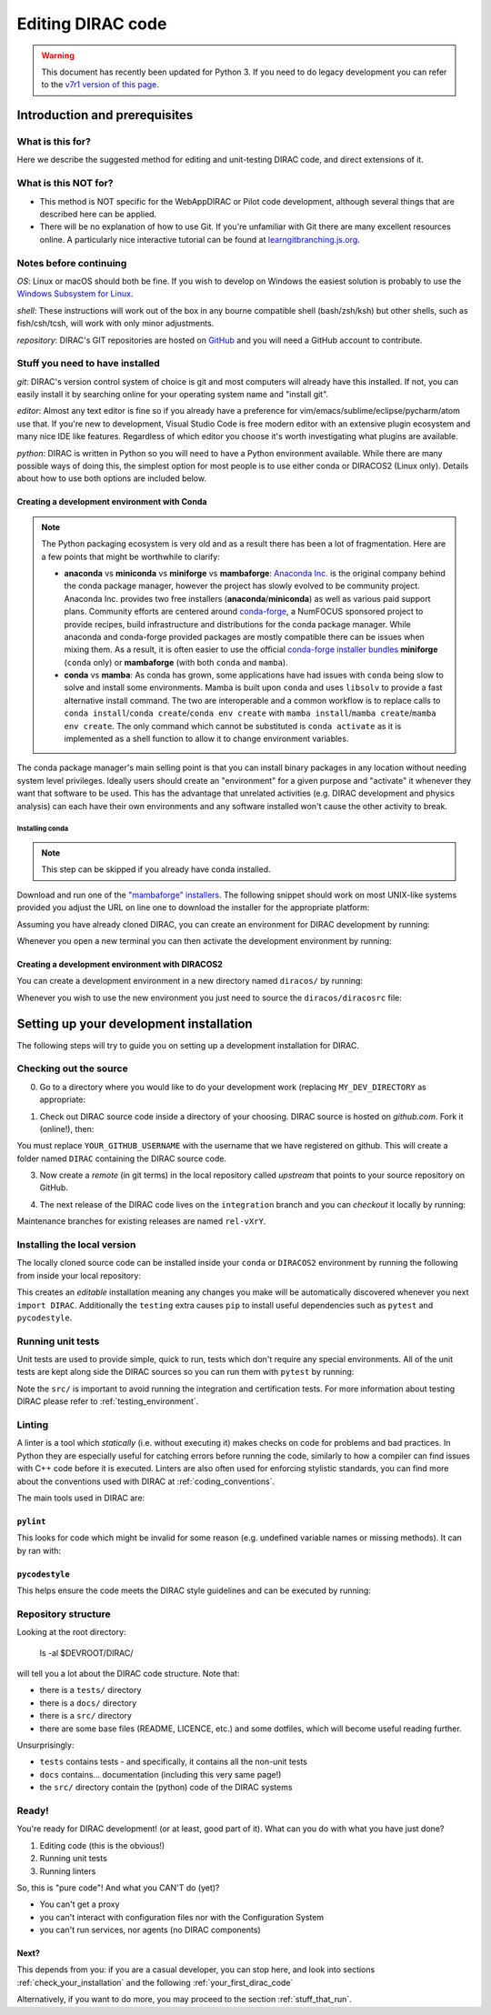 .. _editing_code:

==================
Editing DIRAC code
==================

.. warning::
    This document has recently been updated for Python 3.
    If you need to do legacy development you can refer to the `v7r1 version of this page <https://dirac.readthedocs.io/en/rel-v7r1/DeveloperGuide/DevelopmentEnvironment/DeveloperInstallation/editingCode.html>`_.

******************************
Introduction and prerequisites
******************************

What is this for?
=================

Here we describe the suggested method for editing and unit-testing DIRAC code, and direct extensions of it.

What is this NOT for?
=====================

* This method is NOT specific for the WebAppDIRAC or Pilot code development, although several things that are described here can be applied.
* There will be no explanation of how to use Git. If you're unfamiliar with Git there are many excellent resources online. A particularly nice interactive tutorial can be found at `learngitbranching.js.org <https://learngitbranching.js.org/>`_.

Notes before continuing
=======================

*OS*: Linux or macOS should both be fine.
If you wish to develop on Windows the easiest solution is probably to use the `Windows Subsystem for Linux <https://docs.microsoft.com/en-us/windows/wsl/>`_.

*shell*: These instructions will work out of the box in any bourne compatible shell (bash/zsh/ksh) but other shells, such as fish/csh/tcsh, will work with only minor adjustments.

*repository*: DIRAC's GIT repositories are hosted on `GitHub <https://github.com/DIRACGrid>`_ and you will need a GitHub account to contribute.

Stuff you need to have installed
================================

*git*: DIRAC's version control system of choice is git and most computers will already have this installed. If not, you can easily install it by searching online for your operating system name and "install git".

*editor*: Almost any text editor is fine so if you already have a preference for vim/emacs/sublime/eclipse/pycharm/atom use that.
If you're new to development, Visual Studio Code is free modern editor with an extensive plugin ecosystem and many nice IDE like features.
Regardless of which editor you choose it's worth investigating what plugins are available.

*python*: DIRAC is written in Python so you will need to have a Python environment available. While there are many possible ways of doing this, the simplest option for most people is to use either conda or DIRACOS2 (Linux only). Details about how to use both options are included below.

Creating a development environment with Conda
---------------------------------------------

.. note::
    The Python packaging ecosystem is very old and as a result there has been a lot of fragmentation. Here are a few points that might be worthwhile to clarify:

    * **anaconda** vs **miniconda** vs **miniforge** vs **mambaforge**: `Anaconda Inc. <https://anaconda.com/>`_ is the original company behind the conda package manager, however the project has slowly evolved to be community project. Anaconda Inc. provides two free installers (**anaconda**/**miniconda**) as well as various paid support plans. Community efforts are centered around `conda-forge <https://conda-forge.org/>`_, a NumFOCUS sponsored project to provide recipes, build infrastructure and distributions for the conda package manager. While anaconda and conda-forge provided packages are mostly compatible there can be issues when mixing them. As a result, it is often easier to use the official `conda-forge installer bundles <https://github.com/conda-forge/miniforge/#download>`_ **miniforge** (``conda`` only) or **mambaforge** (with both ``conda`` and ``mamba``).
    * **conda** vs **mamba**: As conda has grown, some applications have had issues with ``conda`` being slow to solve and install some environments. Mamba is built upon ``conda`` and uses ``libsolv`` to provide a fast alternative install command. The two are interoperable and a common workflow is to replace calls to ``conda install``/``conda create``/``conda env create`` with ``mamba install``/``mamba create``/``mamba env create``. The only command which cannot be substituted is ``conda activate`` as it is implemented as a shell function to allow it to change environment variables.

The conda package manager's main selling point is that you can install binary packages in any location without needing system level privileges.
Ideally users should create an "environment" for a given purpose and "activate" it whenever they want that software to be used.
This has the advantage that unrelated activities (e.g. DIRAC development and physics analysis) can each have their own environments and any software installed won't cause the other activity to break.

Installing conda
^^^^^^^^^^^^^^^^

.. note::
    This step can be skipped if you already have conda installed.

Download and run one of the `"mambaforge" installers <https://github.com/conda-forge/miniforge/#mambaforge>`_.
The following snippet should work on most UNIX-like systems provided you adjust the URL on line one to download the installer for the appropriate platform:

.. code-block:: bash
    :linenos:

    wget https://github.com/conda-forge/miniforge/releases/latest/download/Mambaforge-Linux-x86_64.sh
    bash Mambaforge-Linux-x86_64.sh -b -p $HOME/mambaforge
    rm Mambaforge-Linux-x86_64.sh
    # Activate the environment manually the first time
    eval "$("$TMPDIR/mambaforge/bin/conda" shell.bash hook)"
    # Make it so that conda doesn't automatically activate the base environment
    conda config --set auto_activate_base false
    # Automatically make the "conda" shell function available
    conda init bash


Assuming you have already cloned DIRAC, you can create an environment for DIRAC development by running:

.. code-block:: bash
    :linenos:

    mamba env create --name dirac-development --file environment-py3.yml


Whenever you open a new terminal you can then activate the development environment by running:

.. code-block:: bash
    :linenos:

    conda activate dirac-development

Creating a development environment with DIRACOS2
------------------------------------------------

You can create a development environment in a new directory named ``diracos/`` by running:

.. code-block:: bash
    :linenos:

    wget https://github.com/DIRACGrid/DIRACOS2/releases/download/latest/DIRACOS-Linux-x86_64.sh
    bash DIRACOS-Linux-x86_64.sh
    rm DIRACOS-Linux-x86_64.sh

Whenever you wish to use the new environment you just need to source the ``diracos/diracosrc`` file:


.. code-block:: bash
    :linenos:

    source diracos/diracosrc

****************************************
Setting up your development installation
****************************************

The following steps will try to guide you on setting up a development installation for DIRAC.

Checking out the source
=======================

0. Go to a directory where you would like to do your development work (replacing ``MY_DEV_DIRECTORY`` as appropriate:

.. code-block:: bash
    :linenos:

    mkdir $HOME/MY_DEV_DIRECTORY/
    cd $HOME/MY_DEV_DIRECTORY/

1. Check out DIRAC source code inside a directory of your choosing. DIRAC source is hosted on *github.com*. Fork it (online!), then:

.. code-block:: bash
    :linenos:

    git clone https://github.com/YOUR_GITHUB_USERNAME/DIRAC.git

You must replace ``YOUR_GITHUB_USERNAME`` with the username that we have registered on github.
This will create a folder named ``DIRAC`` containing the DIRAC source code.

3. Now create a *remote* (in git terms) in the local repository called *upstream* that points to your source repository on GitHub.

.. code-block:: bash
    :linenos:

    cd DIRAC
    git remote add upstream https://github.com/DIRACGrid/DIRAC.git
    git fetch upstream

4. The next release of the DIRAC code lives on the ``integration`` branch and you can *checkout* it locally by running:

.. code-block:: bash
    :linenos:

    git checkout upstream/integration

Maintenance branches for existing releases are named ``rel-vXrY``.

Installing the local version
============================

The locally cloned source code can be installed inside your ``conda`` or ``DIRACOS2`` environment by running the following from inside your local repository:

.. code-block:: bash
    :linenos:

    pip install -e .[testing]

This creates an *editable* installation meaning any changes you make will be automatically discovered whenever you next ``import DIRAC``. Additionally the ``testing`` extra causes ``pip`` to install useful dependencies such as ``pytest`` and ``pycodestyle``.

Running unit tests
==================

Unit tests are used to provide simple, quick to run, tests which don't require any special environments. All of the unit tests are kept along side the DIRAC sources so you can run them with ``pytest`` by running:

.. code-block:: bash
    :linenos:

    pytest src/

Note the ``src/`` is important to avoid running the integration and certification tests. For more information about testing DIRAC please refer to :ref:`testing_environment`.

Linting
=======

A linter is a tool which *statically* (i.e. without executing it) makes checks on code for problems and bad practices.
In Python they are especially useful for catching errors before running the code, similarly to how a compiler can find issues with C++ code before it is executed. Linters are also often used for enforcing stylistic standards, you can find more about the conventions used with DIRAC at :ref:`coding_conventions`.

The main tools used in DIRAC are:

``pylint``
----------

This looks for code which might be invalid for some reason (e.g. undefined variable names or missing methods).
It can by ran with:

.. code-block:: bash
    :linenos:

    pylint src/

``pycodestyle``
---------------

This helps ensure the code meets the DIRAC style guidelines and can be executed by running:

.. code-block:: bash
    :linenos:

    pycodestyle

Repository structure
====================

Looking at the root directory:

   ls -al $DEVROOT/DIRAC/

will tell you a lot about the DIRAC code structure. Note that:

* there is a ``tests/`` directory
* there is a ``docs/`` directory
* there is a ``src/`` directory
* there are some base files (README, LICENCE, etc.) and some dotfiles, which will become useful reading further.

Unsurprisingly:

* ``tests`` contains tests - and specifically, it contains all the non-unit tests
* ``docs`` contains... documentation (including this very same page!)
* the ``src/`` directory contain the (python) code of the DIRAC systems

Ready!
======

You're ready for DIRAC development! (or at least, good part of it). What can you do with what you have just done?

1. Editing code (this is the obvious!)
2. Running unit tests
3. Running linters

So, this is "pure code"! And what you CAN'T do (yet)?

- You can't get a proxy
- you can't interact with configuration files nor with the Configuration System
- you can't run services, nor agents (no DIRAC components)

Next?
-----

This depends from you: if you are a casual developer, you can stop here,
and look into sections :ref:`check_your_installation` and the following :ref:`your_first_dirac_code`

Alternatively, if you want to do more, you may proceed to the section :ref:`stuff_that_run`.

